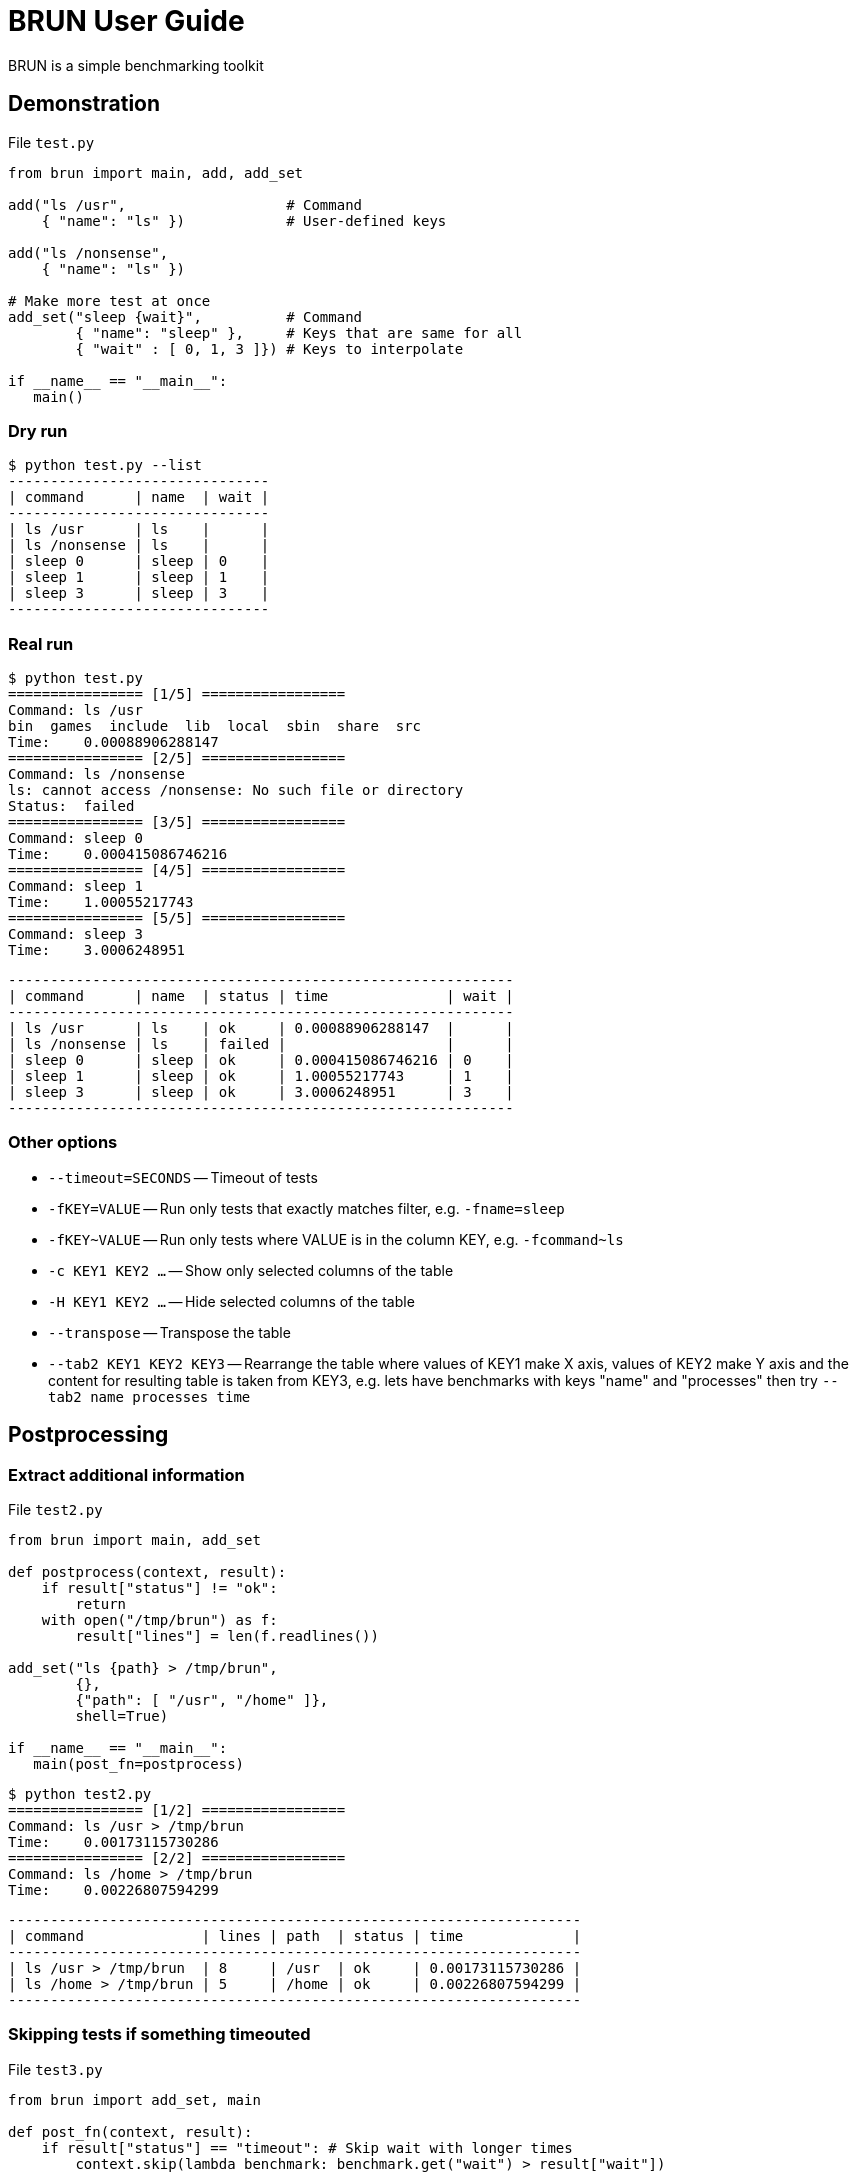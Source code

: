 
= BRUN User Guide
:source-highlighter: coderay

BRUN is a simple benchmarking toolkit

== Demonstration 

.File `test.py`
[source,python]
----
from brun import main, add, add_set

add("ls /usr",                   # Command
    { "name": "ls" })            # User-defined keys

add("ls /nonsense", 
    { "name": "ls" })

# Make more test at once
add_set("sleep {wait}",          # Command
        { "name": "sleep" },     # Keys that are same for all
        { "wait" : [ 0, 1, 3 ]}) # Keys to interpolate

if __name__ == "__main__":
   main()
----

=== Dry run

	$ python test.py --list
	-------------------------------
	| command      | name  | wait |
	-------------------------------
	| ls /usr      | ls    |      |
	| ls /nonsense | ls    |      |
	| sleep 0      | sleep | 0    |
	| sleep 1      | sleep | 1    |
	| sleep 3      | sleep | 3    |
	-------------------------------

=== Real run

	$ python test.py
	================ [1/5] =================
	Command: ls /usr
	bin  games  include  lib  local  sbin  share  src
	Time:    0.00088906288147
	================ [2/5] =================
	Command: ls /nonsense
	ls: cannot access /nonsense: No such file or directory
	Status:  failed
	================ [3/5] =================
	Command: sleep 0
	Time:    0.000415086746216
	================ [4/5] =================
	Command: sleep 1
	Time:    1.00055217743
	================ [5/5] =================
	Command: sleep 3
	Time:    3.0006248951

	------------------------------------------------------------
	| command      | name  | status | time              | wait |
	------------------------------------------------------------
	| ls /usr      | ls    | ok     | 0.00088906288147  |      |
	| ls /nonsense | ls    | failed |                   |      |
	| sleep 0      | sleep | ok     | 0.000415086746216 | 0    |
	| sleep 1      | sleep | ok     | 1.00055217743     | 1    |
	| sleep 3      | sleep | ok     | 3.0006248951      | 3    |
	------------------------------------------------------------


=== Other options

* `--timeout=SECONDS` -- Timeout of tests
* `-fKEY=VALUE` -- Run only tests that exactly matches filter, e.g. `-fname=sleep`
* `-fKEY~VALUE` -- Run only tests where VALUE is in the column KEY, e.g. `-fcommand~ls`
* `-c KEY1 KEY2 ...` -- Show only selected columns of the table
* `-H KEY1 KEY2 ...` -- Hide selected columns of the table
* `--transpose` -- Transpose the table
* `--tab2 KEY1 KEY2 KEY3` -- Rearrange the table where values of KEY1 make X axis, values of KEY2 make Y axis and the content for resulting table is taken from KEY3, e.g. lets have benchmarks with keys "name" and "processes" then try `--tab2 name processes time`

== Postprocessing

=== Extract additional information

.File `test2.py`
[source,python]
----
from brun import main, add_set

def postprocess(context, result):
    if result["status"] != "ok":
        return
    with open("/tmp/brun") as f:
        result["lines"] = len(f.readlines())

add_set("ls {path} > /tmp/brun",
        {},
        {"path": [ "/usr", "/home" ]},
        shell=True)

if __name__ == "__main__":
   main(post_fn=postprocess)
----

	$ python test2.py
	================ [1/2] =================
	Command: ls /usr > /tmp/brun
	Time:    0.00173115730286
	================ [2/2] =================
	Command: ls /home > /tmp/brun
	Time:    0.00226807594299

	--------------------------------------------------------------------
	| command              | lines | path  | status | time             |
	--------------------------------------------------------------------
	| ls /usr > /tmp/brun  | 8     | /usr  | ok     | 0.00173115730286 |
	| ls /home > /tmp/brun | 5     | /home | ok     | 0.00226807594299 |
	--------------------------------------------------------------------

=== Skipping tests if something timeouted

.File `test3.py`
[source,python]
----
from brun import add_set, main

def post_fn(context, result):
    if result["status"] == "timeout": # Skip wait with longer times
        context.skip(lambda benchmark: benchmark.get("wait") > result["wait"])

add_set("sleep {wait}", {}, { "wait" : [1,2,3] })

main(post_fn=post_fn)
----

    python test3.py  --timeout=1.5
    ================ [1/3] =================
    Command: sleep 1
    Time:    1.01673698425
    ================ [2/3] =================
    Command: sleep 2
    Status:  timeout
    ================ [3/3] =================
    Command: sleep 3
    Status:  skipped

    --------------------------------------------
    | command | status  | time          | wait |
    --------------------------------------------
    | sleep 1 | ok      | 1.01673698425 | 1    |
    | sleep 2 | timeout |               | 2    |
    | sleep 3 | skipped |               | 3    |
    --------------------------------------------
